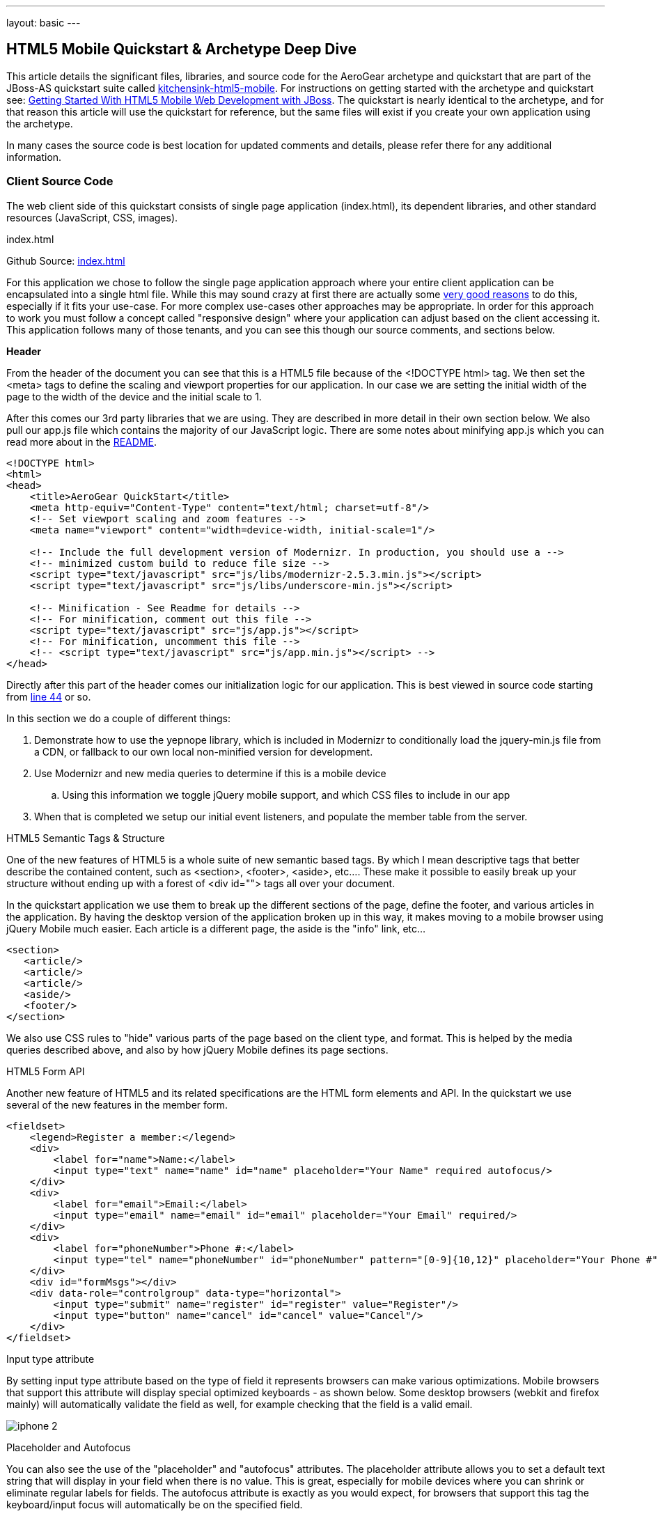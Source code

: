 ---
layout: basic
---

== HTML5 Mobile Quickstart & Archetype Deep Dive

This article details the significant files, libraries, and source code for the AeroGear archetype and quickstart that are part of the JBoss-AS quickstart suite called  https://github.com/aerogear/as-quickstarts/tree/master/kitchensink-html5-mobile[kitchensink-html5-mobile]. For instructions on getting started with the archetype and quickstart see: https://community.jboss.org/docs/DOC-17444[Getting Started With HTML5 Mobile Web Development with JBoss].  The quickstart is nearly identical to the archetype, and for that reason this article will use the quickstart for reference, but the same files will exist if you create your own application using the archetype. 
 
In many cases the source code is best location for updated comments and details, please refer there for any additional information.

=== Client Source Code

The web client side of this quickstart consists of single page application (index.html), its dependent libraries, and other standard resources (JavaScript, CSS, images). 

.index.html

Github Source: https://github.com/aerogear/as-quickstarts/blob/master/kitchensink-html5-mobile/src/main/webapp/index.html[index.html]
 
For this application we chose to follow the single page application approach where your entire client application can be encapsulated into a single html file.  While this may sound crazy at first there are actually some http://en.wikipedia.org/wiki/Single-page_application[very good reasons] to do this, especially if it fits your use-case.  For more complex use-cases other approaches may be appropriate.  In order for this approach to work you must follow a concept called "responsive design" where your application can adjust based on the client accessing it.  This application follows many of those tenants, and you can see this though our source comments, and sections below.

*Header*

From the header of the document you can see that this is a HTML5 file because of the <!DOCTYPE html> tag.  We then set the <meta> tags to define the scaling and viewport properties for our application.  In our case we are setting the initial width of the page to the width of the device and the initial scale to 1.
 
After this comes our 3rd party libraries that we are using.  They are described in more detail in their own section below.  We also pull our app.js file which contains the majority of our JavaScript logic. There are some notes about minifying app.js which you can read more about in the https://github.com/aerogear/as-quickstarts/blob/master/kitchensink-html5-mobile/README.md[README].

[source, html]
----
<!DOCTYPE html>
<html>
<head>
    <title>AeroGear QuickStart</title>
    <meta http-equiv="Content-Type" content="text/html; charset=utf-8"/>
    <!-- Set viewport scaling and zoom features -->
    <meta name="viewport" content="width=device-width, initial-scale=1"/>

    <!-- Include the full development version of Modernizr. In production, you should use a -->
    <!-- minimized custom build to reduce file size -->
    <script type="text/javascript" src="js/libs/modernizr-2.5.3.min.js"></script>
    <script type="text/javascript" src="js/libs/underscore-min.js"></script>
    
    <!-- Minification - See Readme for details -->
    <!-- For minification, comment out this file -->
    <script type="text/javascript" src="js/app.js"></script>
    <!-- For minification, uncomment this file -->
    <!-- <script type="text/javascript" src="js/app.min.js"></script> -->
</head>
----

Directly after this part of the header comes our initialization logic for our application.  This is best viewed in source code starting from https://github.com/aerogear/as-quickstarts/blob/master/kitchensink-html5-mobile/src/main/webapp/index.html#L44[line 44] or so.
 
In this section we do a couple of different things:
 
. Demonstrate how to use the yepnope library, which is included in Modernizr to conditionally load the jquery-min.js file from a CDN, or fallback to our own local non-minified version for development.

. Use Modernizr and new media queries to determine if this is a mobile device
  .. Using this information we toggle jQuery mobile support, and which CSS files to include in our app

. When that is completed we setup our initial event listeners, and populate the member table from the server.

.HTML5 Semantic Tags & Structure

One of the new features of HTML5 is a whole suite of new semantic based tags.  By which I mean descriptive tags that better describe the contained content, such as <section>, <footer>, <aside>, etc....  These make it possible to easily break up your structure without ending up with a forest of  <div id=""> tags all over your document.
 
In the quickstart application we use them to break up the different sections of the page, define the footer, and various articles in the application. By having the desktop version of the application broken up in this way, it makes moving to a mobile browser using jQuery Mobile much easier.  Each article is a different page, the aside is the "info" link, etc...

[source, html]
----
<section>
   <article/>
   <article/>
   <article/>
   <aside/>
   <footer/>
</section>
----

We also use CSS rules to "hide" various parts of the page based on the client type, and format.  This is helped by the media queries described above, and also by how jQuery Mobile defines its page sections.

.HTML5 Form API

Another new feature of HTML5 and its related specifications are the HTML form elements and API.  In the quickstart we use several of the new features in the member form.

[source, html]
----
<fieldset>
    <legend>Register a member:</legend>
    <div>
        <label for="name">Name:</label>
        <input type="text" name="name" id="name" placeholder="Your Name" required autofocus/>
    </div>
    <div>
        <label for="email">Email:</label>
        <input type="email" name="email" id="email" placeholder="Your Email" required/>
    </div>
    <div>
        <label for="phoneNumber">Phone #:</label>
        <input type="tel" name="phoneNumber" id="phoneNumber" pattern="[0-9]{10,12}" placeholder="Your Phone #" required/>
    </div>
    <div id="formMsgs"></div>
    <div data-role="controlgroup" data-type="horizontal">
        <input type="submit" name="register" id="register" value="Register"/>
        <input type="button" name="cancel" id="cancel" value="Cancel"/>
    </div>
</fieldset>
----

.Input type attribute

By setting input type attribute based on the type of field it represents browsers can make various optimizations.  Mobile browsers that support this attribute will display special optimized keyboards - as shown below.  Some desktop browsers (webkit and firefox mainly) will automatically validate the field as well, for example checking that the field is a valid email.

image:img/iphone-2.jpg[]

.Placeholder and Autofocus

You can also see the use of the "placeholder" and "autofocus" attributes.  The placeholder attribute allows you to set a default text string that will display in your field when there is no value.  This is great, especially for mobile devices where you can shrink or eliminate regular labels for fields.  The autofocus attribute is exactly as you would expect, for browsers that support this tag the keyboard/input focus will automatically be on the specified field.
 
.Input Validation

One of the more critical updates to the form fields is around built in, client validation.  You'll notice attributes like "required" and "pattern".  These along with input type discussed above allow browsers that support it to validate fields on the client side.  For now this is limited to desktop Chrome, Safari, and Firefox, and their support is slightly different between them, but improvements are made all the time in this area. 
 
Note: it is important that any validation you enter here should match the Bean Validation from Member.java class above.  We'll be looking to make this process easier and/or automated for you in the future!  It is also important not to assume this validation is available - it is always a good practice to validate at every tier.

=== app.js

Github Source: https://github.com/aerogear/as-quickstarts/blob/master/kitchensink-html5-mobile/src/main/webapp/js/app.js[app.js]
 
The app.js file contains the example's core JavaScript logic, and handles the RESTful requests to the server, as well as handling the updates to the UI based on them.

.updateMemberTable

This method performs a simple GET call to the server, calls the buildMemberRows() method with the response data.

[source, javascript]
----
/* Uses JAX-RS GET to retrieve current member list */
function updateMemberTable() {
    $.ajax({
        url: "rest/members",
        cache: false,
        success: function(data) {
            $('#members').empty().append(buildMemberRows(data));
        },
        error: function(error) {
            //console.log("error updating table -" + error.status);
        }
    });
}
----

.buildMemberRows & getMemberTemplate

Using underscore.js these methods retrieve the https://github.com/aerogear/as-quickstarts/blob/master/kitchensink-html5-mobile/src/main/webapp/tmpl/member.tmpl[member.tmpl] file from the server and populates it with the json data retrieved from the updateMemberTable method.  The output of this process is the table body for the member table on the application's main page.  For more on what underscore.js does check out the 3rd party section below and the project's home page.

[source, javascript]
----
function getMemberTemplate() {
    $.ajax({
        url: "tmpl/member.tmpl",
        dataType: "html",
        success: function( data ) {
            $( "head" ).append( data );
            updateMemberTable();
        }
    });
}
 
/* Builds the updated table for the member list */
function buildMemberRows(members) {
    return _.template( $( "#member-tmpl" ).html(), {"members": members});
}
----

.registerMember

This method does the heavy lifting of creating a new member on the server using a POST request, and handling any error responses by highlighting fields that are not valid.  Besides basic steps like clearing out older messages, if the request is successful it triggers the member table to update.

[source, javascript]
----
function registerMember(memberData) {
    //clear existing  msgs
    $('span.invalid').remove();
    $('span.success').remove();
 
    $.ajax({
        url: 'rest/members',
        contentType: "application/json",
        dataType: "json",
        type: "POST",
        data: JSON.stringify(memberData),
        success: function(data) {
            //console.log("Member registered");
 
            //clear input fields
            $('#reg')[0].reset();
 
            //mark success on the registration form
            $('#formMsgs').append($('<span class="success">Member Registered</span>'));
 
            updateMemberTable();
        },
        error: function(error) {
            if ((error.status == 409) || (error.status == 400)) {
                //console.log("Validation error registering user!");
 
                var errorMsg = $.parseJSON(error.responseText);
 
                $.each(errorMsg, function(index, val) {
                    $('<span class="invalid">' + val + '</span>').insertAfter($('#' + index));
                });
            } else {
                //console.log("error - unknown server issue");
                $('#formMsgs').append($('<span class="invalid">Unknown server error</span>'));
            }
        }
    });
}
----

If, on the other hand the request fails for some reason the method processes the JSON response and based on the JAX-RS response status displays validation errors to the user based on the field, and message provided by the server.  For more on the response codes and format see the server side section below on the https://github.com/aerogear/as-quickstarts/blob/master/kitchensink-html5-mobile/src/main/java/org/jboss/as/quickstarts/html5_mobile/rest/MemberService.java[MemberService.java] class.

=== CSS Files

Github Source: https://github.com/aerogear/as-quickstarts/tree/master/kitchensink-html5-mobile/src/main/webapp/css[CSS directory]
 
In our example we have two CSS files; screen.css, and m.screen.css.  One is for desktop and the other is for mobile - guess which one ;-)  These contain the various styles needed for our application.  Most of it is standard CSS styling, but I wanted to point out where it uses the new CSS3 selectors to make styling table cells easy.

[source, css]
----
/* Using new CSS3 selectors for styling*/
#members tr:nth-child(odd) {
   background: #f4f3f3;
}
 
#members tr:nth-child(even) {
   background: #ffffff;
}
----

This is just one example of the many updates to the CSS selector options available in CSS3!  This code allow us to style even odd rows easily.  In the past we would have had to use generated style classes, or JavaScript - not any more!

=== 3rd Party Libraries

Github Source: JavaScript https://github.com/aerogear/as-quickstarts/tree/master/kitchensink-html5-mobile/client/src/main/webapp/js/libs[libs directory]
 
This application uses several 3rd party libraries to do some of the heavy lifting, and handle plumbing and boilerplate code.  These libraries represent just one combination, and there are many other quality libraries out there.  Look for more details and examples of these in the future.
 
All of these libraries are packaged in both development and minimized versions.  We recommend using the minimized versions for production for best performance.  Development versions are easier to work with while, you guessed it, developing, because you can easily debug into the source.

.jQuery
Project Site: http://jquery.com/
 
One of the most popular general purpose JavaScript projects available.  This example uses it mainly for DOM manipulation and ajax requests. 

.jQuery Mobile
Project Site: http://jquerymobile.com/
 
One of several JavaScript mobile framework projects available.  This is very complete framework for mobile devices and has a great range of device support.  This also means it is one of the larger libraries out there so performance should be considered.  It does a great job of getting you running and is backed by the jQuery project.

.Modernizr
Project Site: http://www.modernizr.com/
 
The Moderizr library is primarily used to check device, and browser capabilities allowing you to have a fine grain of control over your application no matter what device or client may be accessing it.  This library integrates with yepnope to combine feature detection with media queries and conditional resource loading.

.Yepnope (Included in Modernizr)
Project Site: http://yepnopejs.com/
 
As the yepnope web site says it is an asynchronous conditional resource loader that's super-fast, and allows you to load only the scripts that your users need.  Our example uses it with modernizr to control resource loading and behavior based on the client accessing the application.

.Underscore.js
Project Site: http://documentcloud.github.com/underscore/
 
This is great utility library that has many great functions.  This examples primary use for it is to process templating of new member table rows by dynamically loading and populating the https://github.com/aerogear/as-quickstarts/blob/master/kitchensink-html5-mobile/src/main/webapp/tmpl/member.tmpl[member.tmpl] file.

=== JAX-RS Endpoint Source Code

The server side of this application consists of a basic domain model using Bean Validation, and JAX-RS service endpoints using RESTEasy to provide access.

.Member.java
Github Source: https://github.com/aerogear/as-quickstarts/blob/master/kitchensink-html5-mobile/src/main/java/org/jboss/as/quickstarts/html5_mobile/model/Member.java[Member.java]

[source, java]
----
@Entity
@XmlRootElement
@Table(name = "Member_html5mobi", uniqueConstraints = @UniqueConstraint(columnNames = "email"))
public class Member implements Serializable {
   /** Default value included to remove warning. Remove or modify at will. **/
   private static final long serialVersionUID = 1L;
 
   @Id
   @GeneratedValue
   private Long id;
 
   @NotNull
   @Size(min = 1, max = 25, message = "1-25 letters and spaces")
   @Pattern(regexp = "[A-Za-z ]*", message = "Only letters and spaces")
   private String name;
 
   @NotNull
   @NotEmpty
   @Email(message = "Invalid format")
   private String email;
 
   @NotNull
   @Size(min = 10, max = 12, message = "10-12 Numbers")
   @Digits(fraction = 0, integer = 12, message = "Not valid")
   @Column(name = "phone_number")
   private String phoneNumber;
----

Here you can see the domain object that is the base of our quickstart.  This class has three fields (Name, Email, and PhoneNumber).  It uses Bean Validation annotations to define constraints for each of these fields so that only valid values will be accepted.
 
Also note that at the top we are defining a table name for this object, and specifying that the Email field must be unique in the data table.  This will come into play later when need to validate this in the JAX-RS services, and process the response codes effectively.

=== MemberService.java
Github Source: https://github.com/aerogear/as-quickstarts/blob/master/kitchensink-html5-mobile/src/main/java/org/jboss/as/quickstarts/html5_mobile/rest/MemberService.java[MemberService.java]
 
This class contains the actual RESTful endpoint definitions and processing code.  It uses RESTEasy which is JBoss's implementation of the JAX-RS specification to make this easy to do, and is configured using annotations.  A general discussion of JAX-RS is beyond the scope of this article but checkout the http://www.jboss.org/resteasy[RESTEasy] site for more!

[source, java]
----
@Path("/members")
@RequestScoped
@Stateful
public class MemberService {
    ....
----

Any requests to /members will be routered to this class and be processed by its methods that are defined below.

[source, java]
----
   @GET
   @Produces(MediaType.APPLICATION_JSON)
   public List<Member> listAllMembers() 
   ...
 
   @GET
   @Path("/{id:[0-9][0-9]*}")
   @Produces(MediaType.APPLICATION_JSON)
   public Member lookupMemberById(@PathParam("id") long id) {
   ...
----

The methods above define the different ways of "getting" data from the service.  Not only can you get a full list of members, and individual members, you can get them in either JSON format.  The power of JAX-RS is that these are automatically marshaled from one form to another - we are just dealing with POJOs!
 
Adding members is where it gets more interesting.  We're creating new members using the traditional POST approach with the @POST annotation, you can see that the POST method is using form parameters. As alternative GET method could be used for JSONP support (see the JSONP section below).    This method delegate to the MemberRegistration class that processes the request. 

[source, java]
----
@POST
@Consumes(MediaType.APPLICATION_JSON)
@Produces(MediaType.APPLICATION_JSON)
public Response createMember(Member member) {
...
----

JAX-RS allows our method to accept standard URL encoding form variables, and make it easy to map these to method parameters using the @FormParam annotation.

[source, java]
----
//Create a new member class from fields
Member member = new Member();
member.setName(name);
member.setEmail(email);
member.setPhoneNumber(phone);
----

Using those values it then constructs a new member object.  We don't want to just commit this to the database though.  We want to make sure it is valid first!

[source, java]
----
try {
    //Validates member using bean validation
    validateMember(member);
----

The validateMember method validates the given Member variable and throws validation exceptions based on the type of error.  If the error is a standard bean validation violation then it will throw a ConstraintValidationException containing a set of the constraints violated.  If the error is caused because an existing member with the same email is registered it throws a regular validation exception so that it can be interpreted separately by the catch block.

[source, java]
----
} catch (ConstraintViolationException ce) {
            //Handle bean validation issues
       builder = createViolationResponse(ce.getConstraintViolations());
} catch (ValidationException e) {
       //Handle the unique constrain violation
       Map<String, String> responseObj = new HashMap<String, String>();
       responseObj.put("email", "Email taken");
       builder = Response.status(Response.Status.CONFLICT).entity(responseObj);
}
----

If the member is not valid them a map is created that contains the field name(s) that are not valid, and the error message associated with them from model class.  It is also very important to set the response code correctly.  In our case with use 400 BAD REQUEST for standard constraints, and 409 CONFLICT is another member already has the same email.
 
If the member is valid the object is committed to the database and a CDI event is triggered just in case anything in the application wanted to know when a new member was created.  The method then returns a standard HTTP 200 OK message using the Response.OK() method.

[source, java]
----
//Register the member
log.info("Registering " + member.getName());
em.persist(member);


//Trigger the creation event
memberEventSrc.fire(member);


//Create an "ok" response
builder = Response.ok();
...
----

=== JSONP Support

Github Source: https://github.com/aerogear/as-quickstarts/blob/master/kitchensink-html5-mobile/src/main/java/org/jboss/as/quickstarts/html5_mobile/util/JSONPRequestFilter.java[JSONPRequestFilter.java]
 
JSONP support makes requests accessible across domains by adding a callback function to the response. This may be necessary in certain situations like requesting information from a sub-domain of your site.  Look for more specific information on JSONP in a separate article, as it is a topic all its own.

=== Misc
Github Source: https://github.com/aerogear/as-quickstarts/blob/master/kitchensink-html5-mobile/src/main/java/org/jboss/as/quickstarts/html5_mobile/rest/JaxRsActivator.java[JaxRsActivator.java]
 
The JaxRsActivator class does two things for us.  First is initializes JAX-RS without the need of a web.xml file, and second it defined the root path for all other JAX-RS HTTP call like this:

[source, java]
----
@ApplicationPath("/rest")
public class JaxRsActivator extends Application {
   /* class body intentionally left blank */
}
----

Github Source: https://github.com/aerogear/as-quickstarts/blob/master/kitchensink-html5-mobile/src/main/java/org/jboss/as/quickstarts/html5_mobile/util/Resources.java[Resources.java]
 
The Resources class uses CDI to alias Java EE resources, such as the persistence context, to CDI beans.  This makes them available to all other CDI beans, ala MemberSerice.java.

=== Testing the Application Code
Testing an HTML5 based application requires some addition considerations.  First you need to test the JAX-RS  back end services.  Second with more logic existing in JavaScript you need an effective way of unit testing that.
 
We will cover this in more detail in: https://community.jboss.org/docs/DOC-17449[Testing HTML5 Mobile Quickstart & Archetype]


